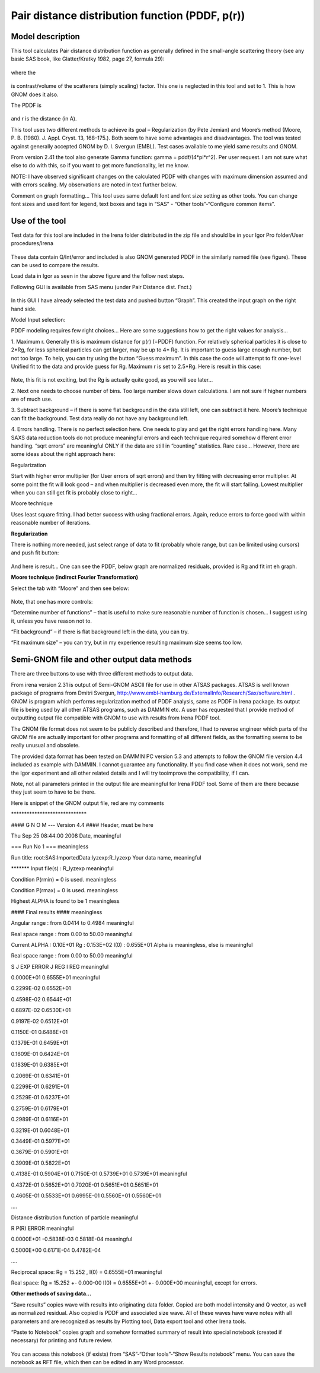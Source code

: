 Pair distance distribution function (PDDF, p(r))
================================================

Model description
-----------------

This tool calculates Pair distance distribution function as generally
defined in the small-angle scattering theory (see any basic SAS book,
like Glatter/Kratky 1982, page 27, formula 29):

.. figure:: media/PairDIstanceDist1.png
      :align: center
      :width: 580px


where the

.. figure:: media/PairDIstanceDist2.png
      :align: center
      :width: 80px


is contrast/volume of the scatterers (simply scaling) factor. This one is neglected in this tool and set to 1. This is how GNOM does it also.

The PDDF is

.. figure:: media/PairDIstanceDist3.png
      :align: center
      :width: 80px

and r is the distance (in A).

This tool uses two different methods to achieve its goal – Regularization (by Pete Jemian) and Moore’s method (Moore, P. B. (1980). J. Appl. Cryst. 13, 168–175.). Both seem to have some advantages and disadvantages. The tool was tested against generally accepted GNOM by D. I. Svergun (EMBL). Test cases available to me yield same results and GNOM.

From version 2.41 the tool also generate Gamma function: gamma = pddf/(4\*pi\*r^2). Per user request. I am not sure what else to do with this, so if you want to get more functionality, let me know.

NOTE: I have observed significant changes on the calculated PDDF with changes with maximum dimension assumed and with errors scaling. My observations are noted in text further below.

Comment on graph formatting… This tool uses same default font and font size setting as other tools. You can change font sizes and used font for legend, text boxes and tags in “SAS” - “Other tools”-“Configure common items”.

Use of the tool
---------------

Test data for this tool are included in the Irena folder distributed in
the zip file and should be in your Igor Pro folder/User procedures/Irena

.. figure:: media/PairDIstanceDist4.png
      :align: center
      :width: 580px


These data contain Q/Int/error and included is also GNOM generated PDDF
in the similarly named file (see figure). These can be used to compare
the results.

Load data in Igor as seen in the above figure and the follow next steps.

Following GUI is available from SAS menu (under Pair Distance dist.
Fnct.)

.. figure:: media/PairDIstanceDist5.png
      :align: center
      :width: 780px


In this GUI I have already selected the test data and pushed button
“Graph”. This created the input graph on the right hand side.

Model Input selection:

PDDF modeling requires few right choices… Here are some suggestions how
to get the right values for analysis…

1. Maximum r. Generally this is maximum distance for p(r) (=PDDF)
function. For relatively spherical particles it is close to 2\*Rg, for
less spherical particles can get larger, may be up to 4\* Rg. It is
important to guess large enough number, but not too large. To help, you
can try using the button “Guess maximum”. In this case the code will
attempt to fit one-level Unified fit to the data and provide guess for
Rg. Maximum r is set to 2.5\*Rg. Here is result in this case:

.. figure:: media/PairDIstanceDist6.png
      :align: center
      :width: 780px


Note, this fit is not exciting, but the Rg is actually quite good, as
you will see later…

2. Next one needs to choose number of bins. Too large number slows down
calculations. I am not sure if higher numbers are of much use.

3. Subtract background – if there is some flat background in the data
still left, one can subtract it here. Moore’s technique can fit the
background. Test data really do not have any background left.

4. Errors handling. There is no perfect selection here. One needs to
play and get the right errors handling here. Many SAXS data reduction
tools do not produce meaningful errors and each technique required
somehow different error handling. “sqrt errors” are meaningful ONLY if
the data are still in “counting” statistics. Rare case… However, there
are some ideas about the right approach here:

Regularization

Start with higher error multiplier (for User errors of sqrt errors) and
then try fitting with decreasing error multiplier. At some point the fit
will look good – and when multiplier is decreased even more, the fit
will start failing. Lowest multiplier when you can still get fit is
probably close to right…

Moore technique

Uses least square fitting. I had better success with using fractional
errors. Again, reduce errors to force good with within reasonable number
of iterations.

**Regularization**

There is nothing more needed, just select range of data to fit (probably
whole range, but can be limited using cursors) and push fit button:

.. figure:: media/PairDIstanceDist7.png
      :align: center
      :width: 780px


And here is result… One can see the PDDF, below graph are normalized
residuals, provided is Rg and fit int eh graph.

**Moore technique (indirect Fourier Transformation)**

Select the tab with “Moore” and then see below:

.. figure:: media/PairDIstanceDist8.png
      :align: center
      :width: 780px


Note, that one has more controls:

“Determine number of functions” – that is useful to make sure reasonable
number of function is chosen… I suggest using it, unless you have reason
not to.

“Fit background” – if there is flat background left in the data, you can
try.

“Fit maximum size” – you can try, but in my experience resulting maximum
size seems too low.

Semi-GNOM file and other output data methods
---------------------------------------------

There are three buttons to use with three different methods to output
data.

From irena version 2.31 is output of Semi-GNOM ASCII file for use in other ATSAS packages. ATSAS is well known package of programs from Dmitri Svergun,  http://www.embl-hamburg.de/ExternalInfo/Research/Sax/software.html . GNOM is program which performs regularization method of PDDF analysis,  same as PDDF in Irena package. Its output file is being used by all other ATSAS programs, such as DAMMIN etc. A user has requested that I provide method of outputting output file compatible with GNOM to use with results from Irena PDDF tool.

The GNOM file format does not seem to be publicly described and
therefore, I had to reverse engineer which parts of the GNOM file are
actually important for other programs and formatting of all different
fields, as the formatting seems to be really unusual and obsolete.

The provided data format has been tested on DAMMIN PC version 5.3 and
attempts to follow the GNOM file version 4.4 included as example with
DAMMIN. I cannot guarantee any functionality. If you find case when it
does not work, send me the Igor experiment and all other related details
and I will try tooimprove the compatibility, if I can.

Note, not all parameters printed in the output file are meaningful for
Irena PDDF tool. Some of them are there because they just seem to have
to be there.

Here is snippet of the GNOM output file, red are my comments

\*\*\*\*\*\*\*\*\*\*\*\*\*\*\*\*\*\*\*\*\*\*\*\*\*\*\*\*\*

#### G N O M --- Version 4.4 #### Header, must be here

Thu Sep 25 08:44:00 2008 Date, meaningful

=== Run No 1 === meaningless

Run title: root:SAS:ImportedData:lyzexp:R\_lyzexp Your data name,
meaningful

\*\*\*\*\*\*\* Input file(s) : R\_lyzexp meaningful

Condition P(rmin) = 0 is used. meaningless

Condition P(rmax) = 0 is used. meaningless

Highest ALPHA is found to be 1 meaningless

#### Final results #### meaningless

Angular range : from 0.0414 to 0.4984 meaningful

Real space range : from 0.00 to 50.00 meaningful

Current ALPHA : 0.10E+01 Rg : 0.153E+02 I(0) : 0.655E+01 Alpha is
meaningless, else is meaningful

Real space range : from 0.00 to 50.00 meaningful

S J EXP ERROR J REG I REG meaningful

0.0000E+01 0.6555E+01 meaningful

0.2299E-02 0.6552E+01

0.4598E-02 0.6544E+01

0.6897E-02 0.6530E+01

0.9197E-02 0.6512E+01

0.1150E-01 0.6488E+01

0.1379E-01 0.6459E+01

0.1609E-01 0.6424E+01

0.1839E-01 0.6385E+01

0.2069E-01 0.6341E+01

0.2299E-01 0.6291E+01

0.2529E-01 0.6237E+01

0.2759E-01 0.6179E+01

0.2989E-01 0.6116E+01

0.3219E-01 0.6048E+01

0.3449E-01 0.5977E+01

0.3679E-01 0.5901E+01

0.3909E-01 0.5822E+01

0.4138E-01 0.5904E+01 0.7150E-01 0.5739E+01 0.5739E+01 meaningful

0.4372E-01 0.5652E+01 0.7020E-01 0.5651E+01 0.5651E+01

0.4605E-01 0.5533E+01 0.6995E-01 0.5560E+01 0.5560E+01

….

Distance distribution function of particle meaningful

R P(R) ERROR meaningful

0.0000E+01 -0.5838E-03 0.5818E-04 meaningful

0.5000E+00 0.6171E-04 0.4782E-04

….

Reciprocal space: Rg = 15.252 , I(0) = 0.6555E+01 meaningful

Real space: Rg = 15.252 +- 0.000-00 I(0) = 0.6555E+01 +- 0.000E+00
meaningful, except for errors.

**Other methods of saving data…**

“Save results” copies wave with results into originating data folder.
Copied are both model intensity and Q vector, as well as normalized
residual. Also copied is PDDF and associated size wave. All of these
waves have wave notes with all parameters and are recognized as results
by Plotting tool, Data export tool and other Irena tools.

“Paste to Notebook” copies graph and somehow formatted summary of result
into special notebook (created if necessary) for printing and future
review.

.. figure:: media/PairDIstanceDist9.png
      :align: center
      :width: 680px


You can access this notebook (if exists) from “SAS”-“Other tools”-“Show
Results notebook” menu. You can save the notebook as RFT file, which
then can be edited in any Word processor.
